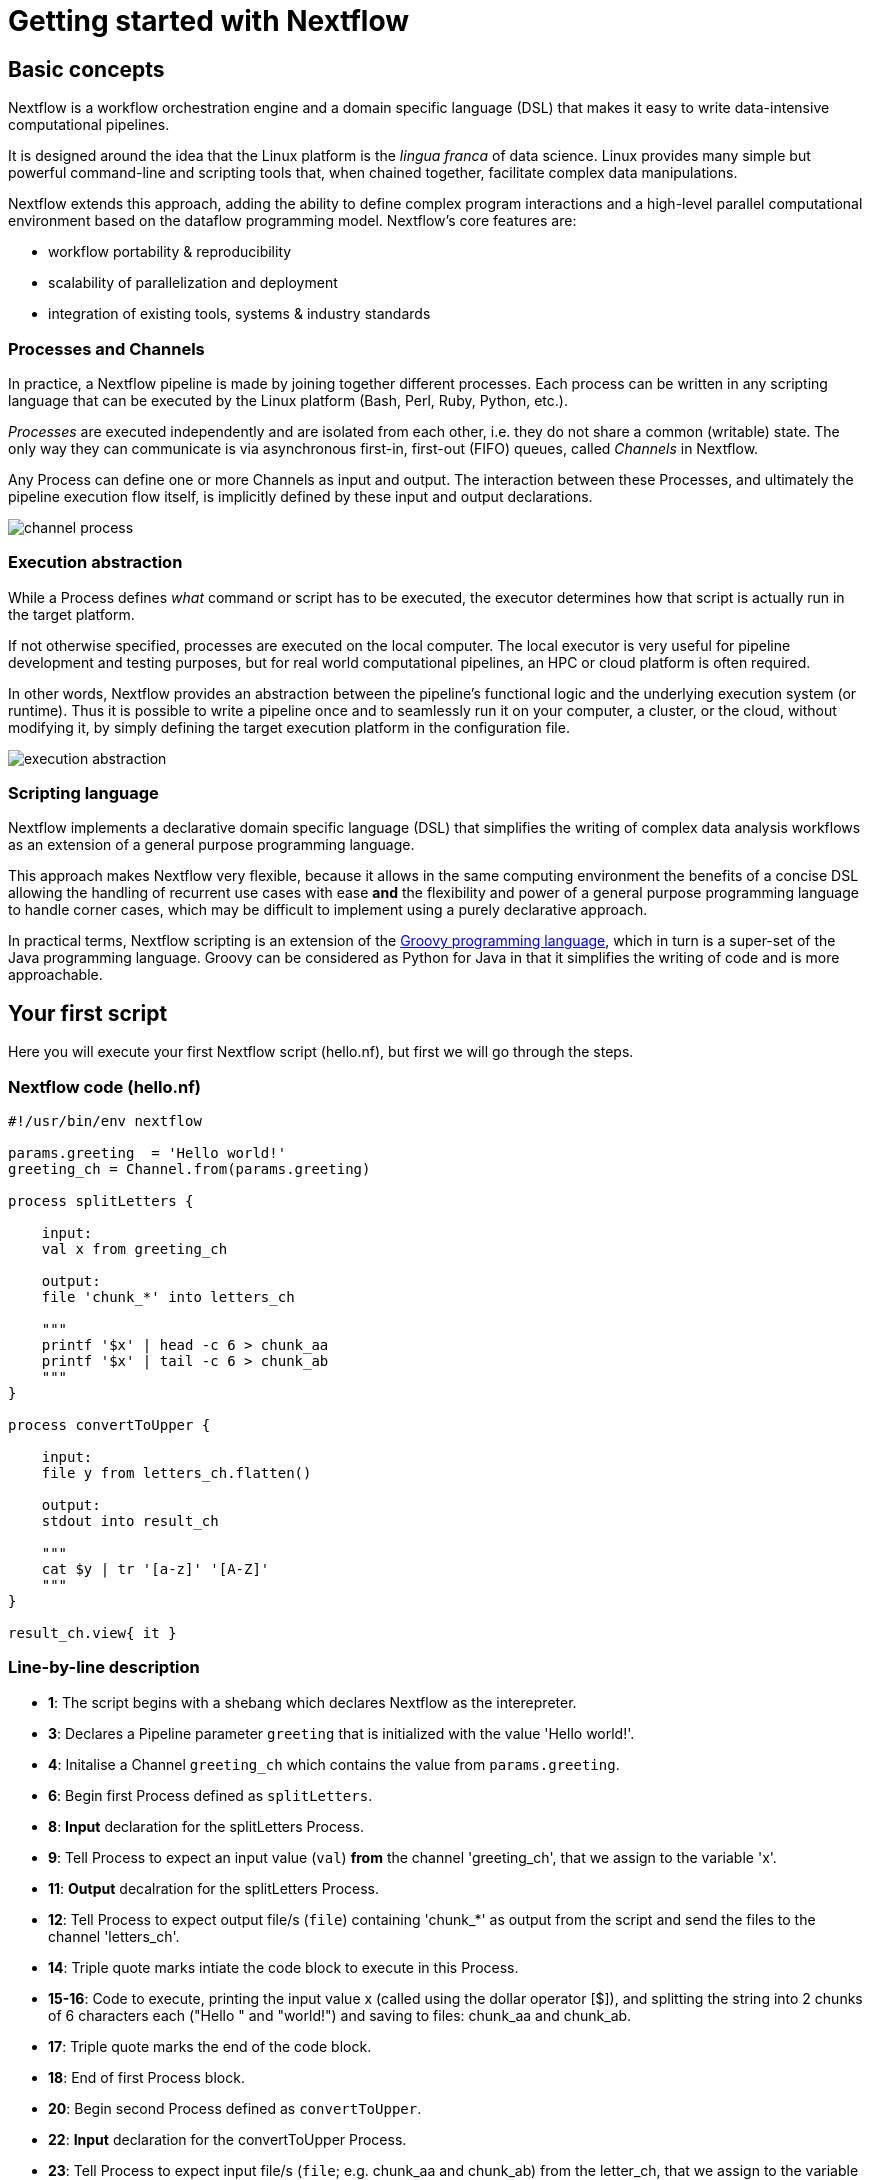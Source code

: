 = Getting started with Nextflow

== Basic concepts

Nextflow is a workflow orchestration engine and a domain specific language (DSL)
that makes it easy to write data-intensive computational pipelines.

It is designed around the idea that the Linux platform is the _lingua franca_ of data science.
Linux provides many simple but powerful command-line and scripting tools that, when chained together,
facilitate complex data manipulations.

Nextflow extends this approach, adding the ability to define complex program interactions and a
high-level parallel computational environment based on the dataflow programming model. Nextflow's
core features are:

* workflow portability & reproducibility
* scalability of parallelization and deployment
* integration of existing tools, systems & industry standards

=== Processes and Channels

In practice, a Nextflow pipeline is made by joining together different processes.
Each process can be written in any scripting language that can be executed by the Linux platform
(Bash, Perl, Ruby, Python, etc.).

_Processes_ are executed independently and are isolated from each other, i.e. they do not share a common
(writable) state. The only way they can communicate is via asynchronous first-in, first-out (FIFO) queues, called
_Channels_ in Nextflow.

Any Process can define one or more Channels as input and output. The interaction between these Processes,
and ultimately the pipeline execution flow itself, is implicitly defined by these input and output declarations.

image::channel-process.png[]

=== Execution abstraction

While a Process defines _what_ command or script has to be executed, the executor determines
how that script is actually run in the target platform.

If not otherwise specified, processes are executed on the local computer. The local executor
is very useful for pipeline development and testing purposes, but for real world computational
pipelines, an HPC or cloud platform is often required.

In other words, Nextflow provides an abstraction between the pipeline's functional logic and
the underlying execution system (or runtime). Thus it is possible to write a pipeline once and to seamlessly
run it on your computer, a cluster, or the cloud, without modifying it, by simply defining
the target execution platform in the configuration file.

image::execution_abstraction.png[]

=== Scripting language

Nextflow implements a declarative domain specific language (DSL) that simplifies the writing 
of complex data analysis workflows as an extension of a general purpose programming language.

This approach makes Nextflow very flexible, because it allows in the same
computing environment the benefits of a concise DSL allowing the handling of
recurrent use cases with ease *and* the flexibility and power of a general purpose
programming language to handle corner cases, which may be difficult to implement using
a purely declarative approach.

In practical terms, Nextflow scripting is an extension of the https://groovy-lang.org/[Groovy programming language],
which in turn is a super-set of the Java programming language. Groovy can be considered as Python for Java in that
it simplifies the writing of code and is more approachable.



== Your first script

Here you will execute your first Nextflow script (hello.nf), but first we will go through the steps. 

=== Nextflow code (hello.nf)

[source,nextflow,linenums]
----
#!/usr/bin/env nextflow

params.greeting  = 'Hello world!'
greeting_ch = Channel.from(params.greeting)

process splitLetters {

    input:
    val x from greeting_ch

    output:
    file 'chunk_*' into letters_ch

    """
    printf '$x' | head -c 6 > chunk_aa
    printf '$x' | tail -c 6 > chunk_ab
    """
}

process convertToUpper {

    input:
    file y from letters_ch.flatten()

    output:
    stdout into result_ch

    """
    cat $y | tr '[a-z]' '[A-Z]' 
    """
}

result_ch.view{ it }
----

=== Line-by-line description

* *1*: The script begins with a shebang which declares Nextflow as the interepreter.

* *3*: Declares a Pipeline parameter `greeting` that is initialized with the value 'Hello world!'.

* *4*: Initalise a Channel `greeting_ch` which contains the value from `params.greeting`.

* *6*: Begin first Process defined as `splitLetters`.

* *8*: *Input* declaration for the splitLetters Process.

* *9*: Tell Process to expect an input value (`val`) *from* the channel 'greeting_ch', that we assign to the variable 'x'. 

* *11*: *Output* decalration for the splitLetters Process.

* *12*: Tell Process to expect output file/s (`file`) containing 'chunk_*' as output from the script and send the files to the channel 'letters_ch'. 

* *14*: Triple quote marks intiate the code block to execute in this Process.

* *15-16*: Code to execute, printing the input value x (called using the dollar operator [$]), and splitting the string into 2 chunks of 6 characters each ("Hello " and "world!") and saving to files: chunk_aa and chunk_ab.

* *17*: Triple quote marks the end of the code block.

* *18*: End of first Process block.

* *20*: Begin second Process defined as `convertToUpper`.

* *22*: *Input* declaration for the convertToUpper Process.

* *23*: Tell Process to expect input file/s (`file`; e.g. chunk_aa and chunk_ab) from the letter_ch, that we assign to the variable 'y'. 

TIP: The use of the operator `.flatten()` here is to split the two files into two separate items to be put through the next process (else they would treat them as a single element).

* *25*: *Output* declaration for the convertToUpper Process.

* *26*: Tell Process to expect output as standard output (stdout) and direct this `into` the `result_ch` channel.

* *28*: Triple quote marks intiate the code block to execute in this Process.

* *29*: Script to read files (cat) using the '$y' input variable, then pipe to uppercase conversion, outputting to standard output 

* *30*: Triple quote marks the end of the code block.

* *31*: End of first Process block.

* *33*: The final output (in the `result_ch`) is printed to screen using the `view` operator (appended onto the channel name). 

=== In DAG-like format

image::helloworlddiagram.png[]

Please now copy the 
following example into your favourite text editor and save it
to a file named `hello.nf` :

Execute the script by entering the following command in your terminal:

[source,cmd]
----
nextflow run hello.nf
----

It will output something similar to the text shown below:

[source,cmd]
----
N E X T F L O W  ~  version 20.10.0
Launching `hello.nf` [marvelous_plateau] - revision: 63f8ad7155
[warm up] executor > local
executor >  local (3)
[19/c2f873] process > splitWords   [100%] 1 of 1 ✔
[05/5ff9f6] process > convertToUpper [100%] 2 of 2 ✔
HELLO
WORLD!
----

You can see that the first process is executed once, and the second
twice. Finally the result string is printed.

It's worth noting that the process `convertToUpper` is executed in
parallel, so there's no guarantee that the instance processing the first
split (the chunk Hello) will be executed before the one
processing the second split (the chunk world!).

Thus, it is perfectly possible that you will get the final result
printed out in a different order:

[source,cmd]
....
WORLD!
HELLO
....

TIP: The hexadecimal numbers, like `22/7548fa`, identify the unique process
execution. These numbers are also the prefix of the directories where each
process is executed. You can inspect the files produced by them changing to the directory
`$PWD/work` and using these numbers to find the process-specific
execution path.

== Modify and resume

Nextflow keeps track of all the processes executed in your pipeline. If
you modify some parts of your script, only the processes that are
actually changed will be re-executed. The execution of the processes
that are not changed will be skipped and the cached result used instead.

This helps a lot when testing or modifying part of your pipeline without
having to re-execute it from scratch.

For the sake of this tutorial, modify the `convertToUpper` process in
the previous example, replacing the process script with the string
`rev $y`, so that the process looks like this:

[source,nextflow,linenums]
----
process convertToUpper {

    input:
    file y from letters.flatten()

    output:
    stdout into result

    """
    rev $y
    """
}
----

Then save the file with the same name, and execute it by adding the
`-resume` option to the command line:

[source,cmd]
----
nextflow run hello.nf -resume
----

It will print output similar to this:

[source,cmd]
----
N E X T F L O W  ~  version 20.10.0
Launching `hello.nf` [naughty_tuckerman] - revision: 22eaa07be4
[warm up] executor > local
executor >  local (2)
[19/c2f873] process > splitLetters     [100%] 1 of 1, cached: 1 ✔
[a7/a410d3] process > convertToUpper [100%] 2 of 2 ✔
olleH
!dlrow
----

You will see that the execution of the process `splitLetters` is
actually skipped (the process ID is the same), and its results are
retrieved from the cache. The second process is executed as expected,
printing the reversed strings.

TIP: The pipeline results are cached by default in the directory `$PWD/work`.
Depending on your script, this folder can take of lot of disk space.
If you are sure you won't resume your pipeline execution, clean this folder periodically.


== Pipeline parameters

Pipeline parameters are simply declared by prepending to a variable name
the prefix `params`, separated by dot character. Their value can be
specified on the command line by prefixing the parameter name with a
double dash character, i.e. `--paramName`

For the sake of this tutorial, you can try to execute the previous
example specifying a different input string parameter, as shown below:

[source,cmd]
----
nextflow run hello.nf --greeting 'Hola! mundo!'
----

The string specified on the command line will override the default value
of the parameter. The output will look like this:

[source,cmd]
----
N E X T F L O W  ~  version 20.10.0
Launching `hello.nf` [wise_stallman] - revision: 22eaa07be4
[warm up] executor > local
executor >  local (4)
[48/e8315b] process > splitLetters   [100%] 1 of 1 ✔
[01/840ca7] process > convertToUpper [100%] 3 of 3 ✔
 !aloh
!odnum
----
